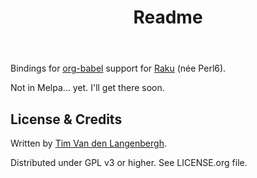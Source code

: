 #+title: Readme

Bindings for [[https://orgmode.org/worg/org-contrib/babel/][org-babel]] support for [[https://raku.org/][Raku]] (née Perl6).

Not in Melpa... yet. I'll get there soon.


** License & Credits
Written by [[https://github.com/tmtvl][Tim Van den Langenbergh]].

Distributed under GPL v3 or higher. See LICENSE.org file.
